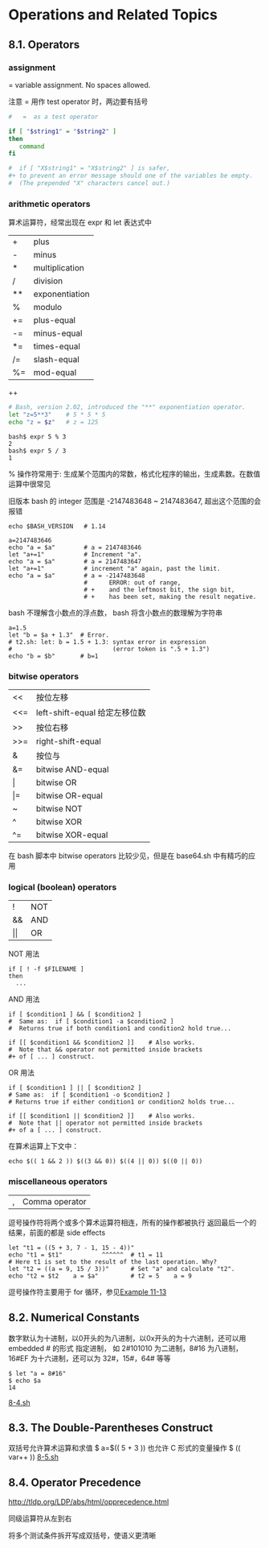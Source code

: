 * Operations and Related Topics

** 8.1. Operators

*** assignment
= variable assignment. No spaces allowed.

注意 = 用作 test operator 时，两边要有括号

#+BEGIN_SRC sh
  #   =  as a test operator

  if [ "$string1" = "$string2" ]
  then
     command
  fi

  #  if [ "X$string1" = "X$string2" ] is safer,
  #+ to prevent an error message should one of the variables be empty.
  #  (The prepended "X" characters cancel out.)
#+END_SRC

*** arithmetic operators
算术运算符，经常出现在 expr 和 let 表达式中
| +  | plus           |
| -  | minus          |
| *  | multiplication |
| /  | division       |
| ** | exponentiation |
| %  | modulo         |
| += | plus-equal     |
| -= | minus-equal    |
| *= | times-equal    |
| /= | slash-equal    |
| %= | mod-equal      |

++

#+BEGIN_SRC sh
    # Bash, version 2.02, introduced the "**" exponentiation operator.
    let "z=5**3"    # 5 * 5 * 5
    echo "z = $z"   # z = 125
#+END_SRC

#+BEGIN_EXAMPLE
bash$ expr 5 % 3
2
bash$ expr 5 / 3
1
#+END_EXAMPLE

% 操作符常用于: 生成某个范围内的常数，格式化程序的输出，生成素数。在数值运算中很常见

旧版本 bash 的 integer 范围是 -2147483648 ~ 2147483647, 超出这个范围的会报错

#+BEGIN_EXAMPLE
  echo $BASH_VERSION   # 1.14

  a=2147483646
  echo "a = $a"        # a = 2147483646
  let "a+=1"           # Increment "a".
  echo "a = $a"        # a = 2147483647
  let "a+=1"           # increment "a" again, past the limit.
  echo "a = $a"        # a = -2147483648
                       #      ERROR: out of range,
                       # +    and the leftmost bit, the sign bit,
                       # +    has been set, making the result negative.
#+END_EXAMPLE

bash 不理解含小数点的浮点数， bash 将含小数点的数理解为字符串

#+BEGIN_EXAMPLE
  a=1.5
  let "b = $a + 1.3"  # Error.
  # t2.sh: let: b = 1.5 + 1.3: syntax error in expression
  #                            (error token is ".5 + 1.3")
  echo "b = $b"       # b=1
#+END_EXAMPLE

*** bitwise operators

| <<  | 按位左移                      |
| <<= | left-shift-equal 给定左移位数 |
| >>  | 按位右移                      |
| >>= | right-shift-equal             |
| &   | 按位与                        |
| &=  | bitwise AND-equal             |
| \vert   | bitwise OR                    |
| \vert=  | bitwise OR-equal              |
| ~   | bitwise NOT                   |
| ^   | bitwise XOR                   |
| ^=  | bitwise XOR-equal             |

在 bash 脚本中 bitwise operators 比较少见，但是在 base64.sh 中有精巧的应用

*** logical (boolean) operators

| !  | NOT |
| && | AND |
| \vert\vert | OR  |


NOT 用法
#+BEGIN_EXAMPLE
  if [ ! -f $FILENAME ]
  then
    ...
#+END_EXAMPLE

AND 用法
#+BEGIN_EXAMPLE
  if [ $condition1 ] && [ $condition2 ]
  #  Same as:  if [ $condition1 -a $condition2 ]
  #  Returns true if both condition1 and condition2 hold true...

  if [[ $condition1 && $condition2 ]]    # Also works.
  #  Note that && operator not permitted inside brackets
  ,#+ of [ ... ] construct.
#+END_EXAMPLE

OR 用法
#+BEGIN_EXAMPLE
  if [ $condition1 ] || [ $condition2 ]
  # Same as:  if [ $condition1 -o $condition2 ]
  # Returns true if either condition1 or condition2 holds true...

  if [[ $condition1 || $condition2 ]]    # Also works.
  #  Note that || operator not permitted inside brackets
  #+ of a [ ... ] construct.
#+END_EXAMPLE

在算术运算上下文中：
#+BEGIN_EXAMPLE
  echo $(( 1 && 2 )) $((3 && 0)) $((4 || 0)) $((0 || 0))
#+END_EXAMPLE

*** miscellaneous operators
   | , | Comma operator |
   逗号操作符将两个或多个算术运算符相连，所有的操作都被执行
   返回最后一个的结果，前面的都是 side effects

   #+BEGIN_EXAMPLE
    let "t1 = ((5 + 3, 7 - 1, 15 - 4))"
    echo "t1 = $t1"           ^^^^^^  # t1 = 11
    # Here t1 is set to the result of the last operation. Why?
    let "t2 = ((a = 9, 15 / 3))"      # Set "a" and calculate "t2".
    echo "t2 = $t2    a = $a"         # t2 = 5    a = 9
   #+END_EXAMPLE

   逗号操作符主要用于 for 循环，参见[[file:../chap11/11-13.sh][Example 11-13]]


** 8.2. Numerical Constants

数字默认为十进制，以0开头的为八进制，以0x开头的为十六进制，还可以用 embedded # 的形式
指定进制， 如 2#101010 为二进制，8#16 为八进制， 16#EF 为十六进制，还可以为 32#，15#，64# 等等

#+BEGIN_EXAMPLE
$ let "a = 8#16"
$ echo $a
14
#+END_EXAMPLE
[[file:8-4.sh][8-4.sh]]

** 8.3. The Double-Parentheses Construct

双括号允许算术运算和求值
$ a=$(( 5 + 3 ))
也允许 C 形式的变量操作
$ (( var++ ))
[[file:8-5.sh][8-5.sh]]

** 8.4. Operator Precedence
http://tldp.org/LDP/abs/html/opprecedence.html

同级运算符从左到右

将多个测试条件拆开写成双括号，使语义更清晰
